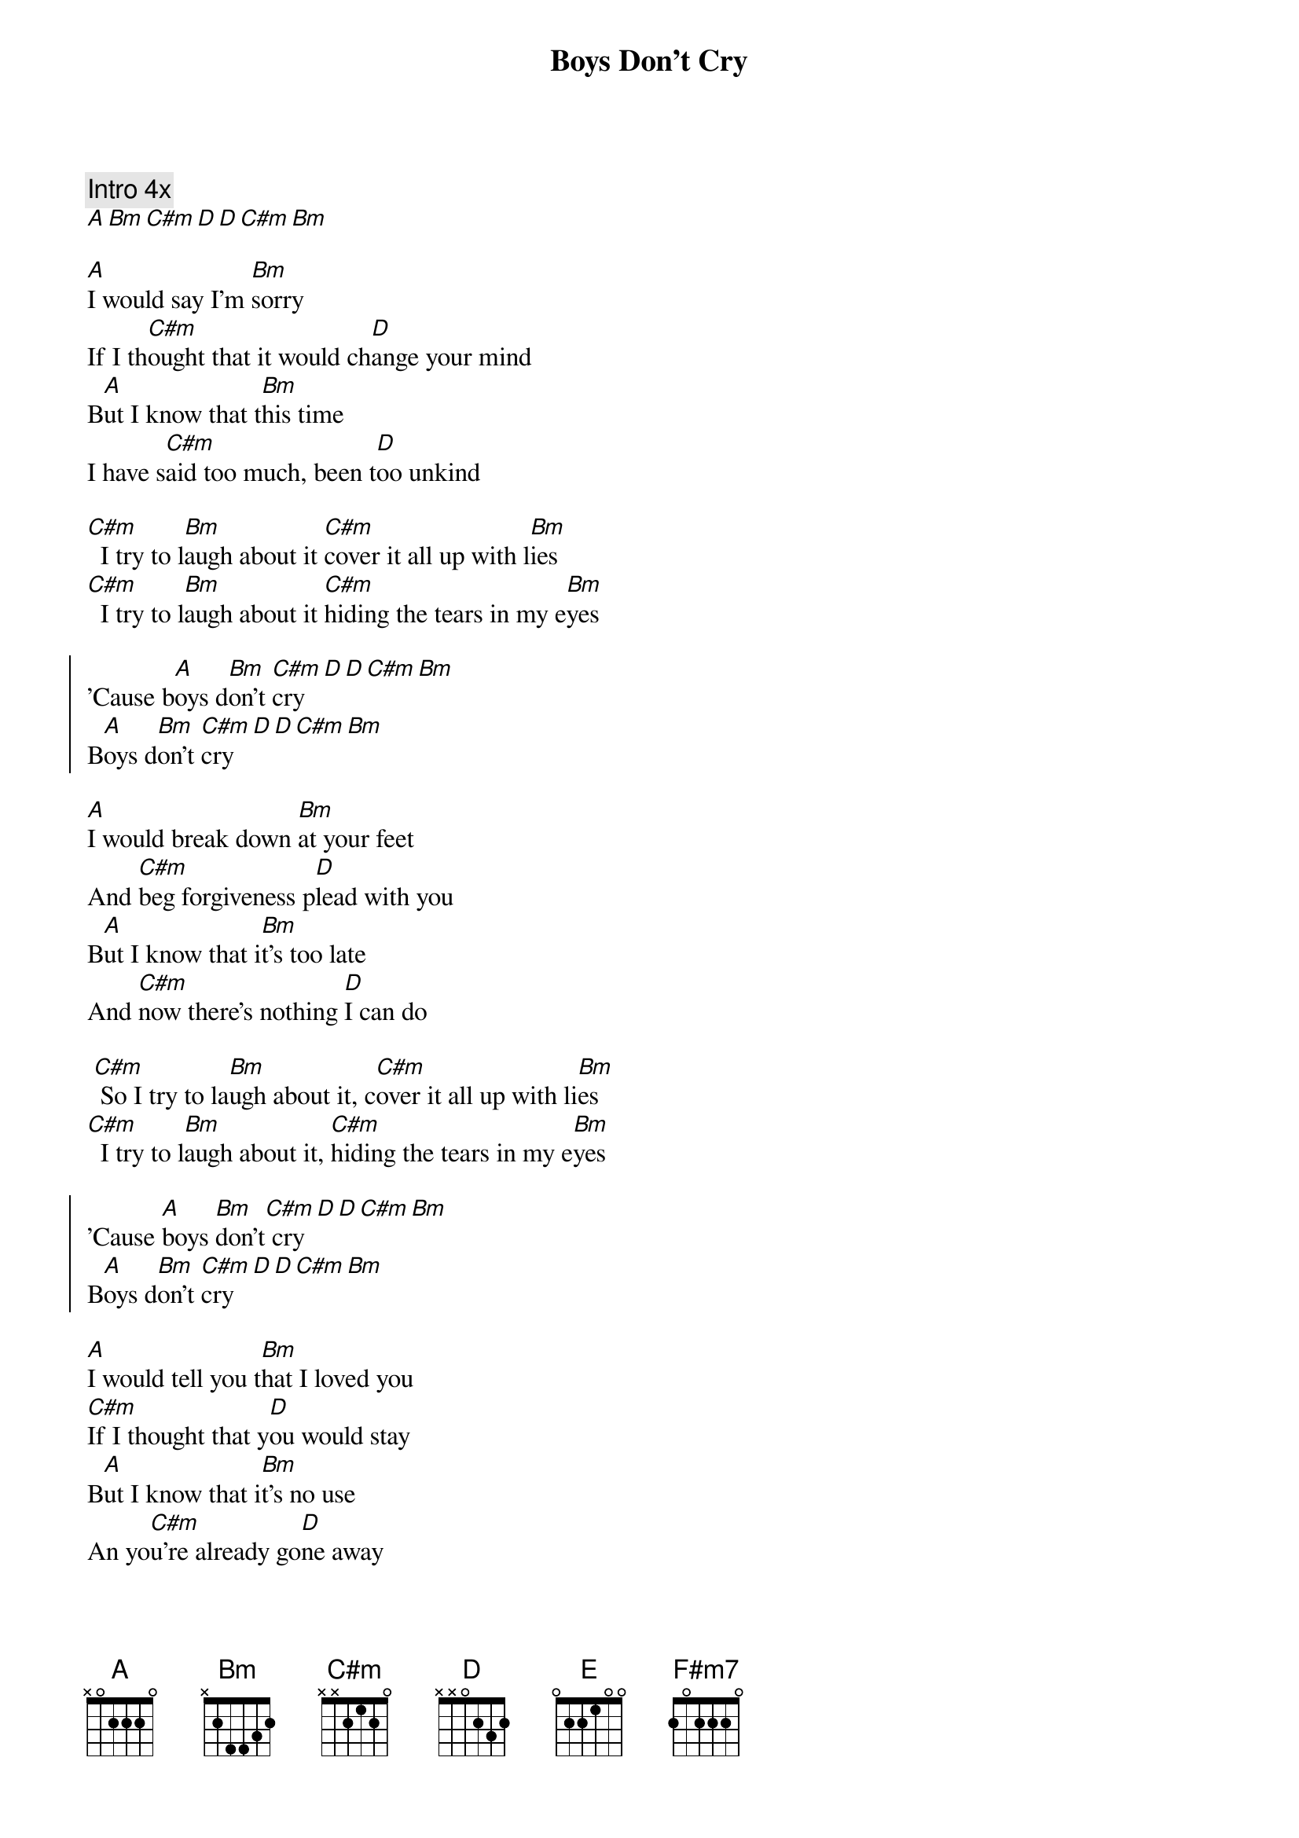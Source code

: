 {artist:The Cure}
{title:Boys Don't Cry}
{tempo:170 bpm}

{comment:Intro 4x}
[A][Bm][C#m][D][D][C#m][Bm]

{start_of_verse}
[A]I would say I'm [Bm]sorry 
If I th[C#m]ought that it would ch[D]ange your mind 
B[A]ut I know that t[Bm]his time 
I have s[C#m]aid too much, been t[D]oo unkind
{end_of_verse}

{start_of_bridge}
[C#m]  I try to l[Bm]augh about it [C#m]cover it all up with l[Bm]ies 
[C#m]  I try to l[Bm]augh about it [C#m]hiding the tears in my e[Bm]yes
{end_of_bridge}

{start_of_chorus}
'Cause b[A]oys d[Bm]on't [C#m]cry[D][D][C#m][Bm]
B[A]oys d[Bm]on't [C#m]cry[D][D][C#m][Bm]
{end_of_chorus}

{start_of_verse}
[A]I would break down [Bm]at your feet 
And [C#m]beg forgiveness p[D]lead with you 
B[A]ut I know that i[Bm]t's too late 
And [C#m]now there's nothing [D]I can do
{end_of_verse}

{start_of_bridge}
 [C#m] So I try to la[Bm]ugh about it, c[C#m]over it all up with li[Bm]es 
[C#m]  I try to l[Bm]augh about it, [C#m]hiding the tears in my e[Bm]yes
{end_of_bridge}

{start_of_chorus}
'Cause [A]boys [Bm]don't[C#m] cry[D][D][C#m][Bm]
B[A]oys d[Bm]on't [C#m]cry[D][D][C#m][Bm]
{end_of_chorus}

{start_of_verse}
[A]I would tell you t[Bm]hat I loved you
[C#m]If I thought that y[D]ou would stay 
B[A]ut I know that i[Bm]t's no use 
An yo[C#m]u're already go[D]ne away
{end_of_verse}

{start_of_bridge}
[E] Misjudged your [F#m7]limits 
[E] Pushed you too [F#m7]far 
[E] Took you for [F#m7]granted 
[D] I thought that you needed me [E]more more more
{end_of_bridge}

{start_of_verse}
Now [A]I would do most [Bm]anything 
To [C#m]get you back by my s[D]ide 
B[A]ut I just k[Bm]eep on laughing
[C#m] Hiding the tears in my [D]eyes
{end_of_verse}

{start_of_chorus}
'Cause bo[A]ys [Bm]  don't [C#m]cry[D][D][C#m][Bm]
B[A]oys d[Bm]on't [C#m]cry [D][D][C#m][Bm]
[A]  [Bm]   Boys don't[C#m] cry[D][D][C#m][Bm]
{end_of_chorus}

{comment:Outro}
[A][Bm][C#m][D][D][C#m][Bm][A]

